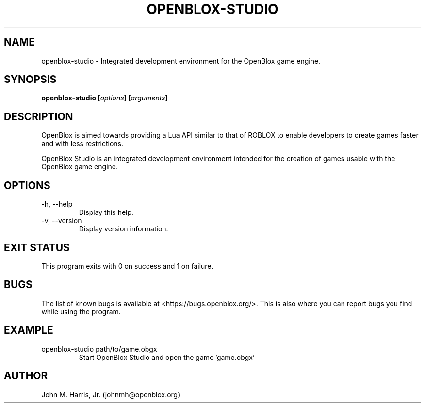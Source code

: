 .\" Copyright (c) 2015 Mark Otaris <mark.otaris@openmailbox.org>
.\" Copyright (c) 2017 John M Harris, Jr. <johnmh@openblox.org>
.\"
.\" This file is part of OpenBlox Studio.
.\"
.\" OpenBlox Studio is free software: you can redistribute it and/or modify
.\" it under the terms of the GNU General Public License as published by
.\" the Free Software Foundation, either version 3 of the License, or
.\" (at your option) any later version.
.\"
.\" OpenBlox Studio is distributed in the hope that it will be useful,
.\" but WITHOUT ANY WARRANTY; without even the implied warranty of
.\" MERCHANTABILITY or FITNESS FOR A PARTICULAR PURPOSE.  See the
.\" GNU General Public License for more details.
.\"
.\" You should have received a copy of the GNU General Public License
.\" along with OpenBlox Studio.  If not, see <http://www.gnu.org/licenses/>.
.\"
.TH OPENBLOX-STUDIO 1 2017-03-20 "OpenBlox Studio" "OpenBlox User's Manual"
.SH NAME
openblox-studio \- Integrated development environment for the OpenBlox game engine.
.SH SYNOPSIS
.BI "openblox-studio [" options "] [" arguments "] "
.SH DESCRIPTION
OpenBlox is aimed towards providing a Lua API similar to that of ROBLOX
to enable developers to create games faster and with less restrictions.

OpenBlox Studio is an integrated development environment intended for
the creation of games usable with the OpenBlox game engine.
.SH OPTIONS
.IP "-h, --help"
Display this help.
.IP "-v, --version"
Display version information.
.SH EXIT STATUS
This program exits with 0 on success and 1 on failure.
.SH BUGS
The list of known bugs is available at <https://bugs.openblox.org/>.
This is also where you can report bugs you find while using the program.
.SH EXAMPLE
.IP "openblox-studio path/to/game.obgx"
Start OpenBlox Studio and open the game 'game.obgx'
.SH AUTHOR
John M. Harris, Jr. (johnmh@openblox.org)
